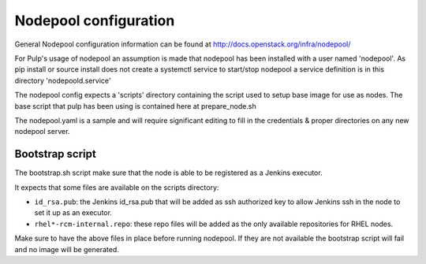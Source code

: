 Nodepool configuration
======================

General Nodepool configuration information can be found at
http://docs.openstack.org/infra/nodepool/

For Pulp's usage of nodepool an assumption is made that nodepool has been
installed with a user named 'nodepool'. As pip install or source install does
not create a systemctl service to start/stop nodepool a service definition is
in this directory 'nodepoold.service'

The nodepool config expects a 'scripts' directory containing the script used to
setup base image for use as nodes. The base script that pulp has been using is
contained here at prepare_node.sh

The nodepool.yaml is a sample and will require significant editing to fill in
the credentials & proper directories on any new nodepool server.

Bootstrap script
----------------

The bootstrap.sh script make sure that the node is able to be registered as a
Jenkins executor.

It expects that some files are available on the scripts directory:

* ``id_rsa.pub``: the Jenkins id_rsa.pub that will be added as ssh authorized
  key to allow Jenkins ssh in the node to set it up as an executor.
* ``rhel*-rcm-internal.repo``: these repo files will be added as the only
  available repositories for RHEL nodes.

Make sure to have the above files in place before running nodepool. If they are
not available the bootstrap script will fail and no image will be generated.
